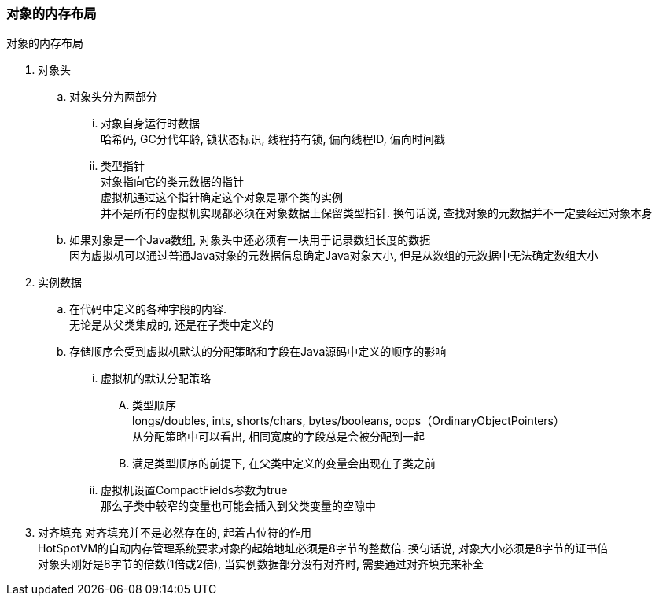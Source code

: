 

=== 对象的内存布局


.对象的内存布局
. 对象头
.. 对象头分为两部分
... 对象自身运行时数据 +
哈希码, GC分代年龄, 锁状态标识, 线程持有锁, 偏向线程ID, 偏向时间戳
... 类型指针 +
对象指向它的类元数据的指针 +
虚拟机通过这个指针确定这个对象是哪个类的实例 +
并不是所有的虚拟机实现都必须在对象数据上保留类型指针. 换句话说, 查找对象的元数据并不一定要经过对象本身
.. 如果对象是一个Java数组, 对象头中还必须有一块用于记录数组长度的数据 +
因为虚拟机可以通过普通Java对象的元数据信息确定Java对象大小, 但是从数组的元数据中无法确定数组大小
. 实例数据
.. 在代码中定义的各种字段的内容. +
无论是从父类集成的, 还是在子类中定义的
.. 存储顺序会受到虚拟机默认的分配策略和字段在Java源码中定义的顺序的影响
... 虚拟机的默认分配策略
.... 类型顺序 +
longs/doubles, ints, shorts/chars, bytes/booleans, oops（OrdinaryObjectPointers） +
从分配策略中可以看出, 相同宽度的字段总是会被分配到一起
.... 满足类型顺序的前提下, 在父类中定义的变量会出现在子类之前
... 虚拟机设置CompactFields参数为true +
那么子类中较窄的变量也可能会插入到父类变量的空隙中
. 对齐填充
对齐填充并不是必然存在的, 起着占位符的作用 +
HotSpotVM的自动内存管理系统要求对象的起始地址必须是8字节的整数倍. 换句话说, 对象大小必须是8字节的证书倍 +
对象头刚好是8字节的倍数(1倍或2倍), 当实例数据部分没有对齐时, 需要通过对齐填充来补全
